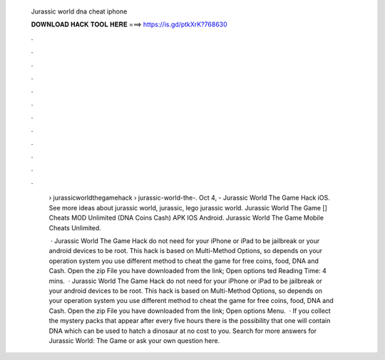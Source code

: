   Jurassic world dna cheat iphone
  
  
  
  𝐃𝐎𝐖𝐍𝐋𝐎𝐀𝐃 𝐇𝐀𝐂𝐊 𝐓𝐎𝐎𝐋 𝐇𝐄𝐑𝐄 ===> https://is.gd/ptkXrK?768630
  
  
  
  .
  
  
  
  .
  
  
  
  .
  
  
  
  .
  
  
  
  .
  
  
  
  .
  
  
  
  .
  
  
  
  .
  
  
  
  .
  
  
  
  .
  
  
  
  .
  
  
  
  .
  
   › jurassicworldthegamehack › jurassic-world-the-. Oct 4, - Jurassic World The Game Hack iOS. See more ideas about jurassic world, jurassic, lego jurassic world. Jurassic World The Game [] Cheats MOD Unlimited (DNA Coins Cash) APK IOS Android. Jurassic World The Game Mobile Cheats Unlimited.
   
    · Jurassic World The Game Hack do not need for your iPhone or iPad to be jailbreak or your android devices to be root. This hack is based on Multi-Method Options, so depends on your operation system you use different method to cheat the game for free coins, food, DNA and Cash. Open the zip File you have downloaded from the link; Open options ted Reading Time: 4 mins.  · Jurassic World The Game Hack do not need for your iPhone or iPad to be jailbreak or your android devices to be root. This hack is based on Multi-Method Options, so depends on your operation system you use different method to cheat the game for free coins, food, DNA and Cash. Open the zip File you have downloaded from the link; Open options Menu.  · If you collect the mystery packs that appear after every five hours there is the possibility that one will contain DNA which can be used to hatch a dinosaur at no cost to you. Search for more answers for Jurassic World: The Game or ask your own question here.
